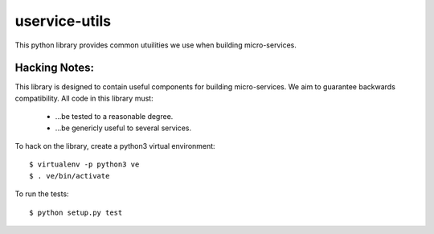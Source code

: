 uservice-utils
##############


This python library provides common utuilities we use when building 
micro-services.

Hacking Notes:
==============

This library is designed to contain useful components for building micro-services. 
We aim to guarantee backwards compatibility. All code in this library must:

 * ...be tested to a reasonable degree.
 * ...be genericly useful to several services.

To hack on the library, create a python3 virtual environment::

	$ virtualenv -p python3 ve
	$ . ve/bin/activate

To run the tests::

	$ python setup.py test





